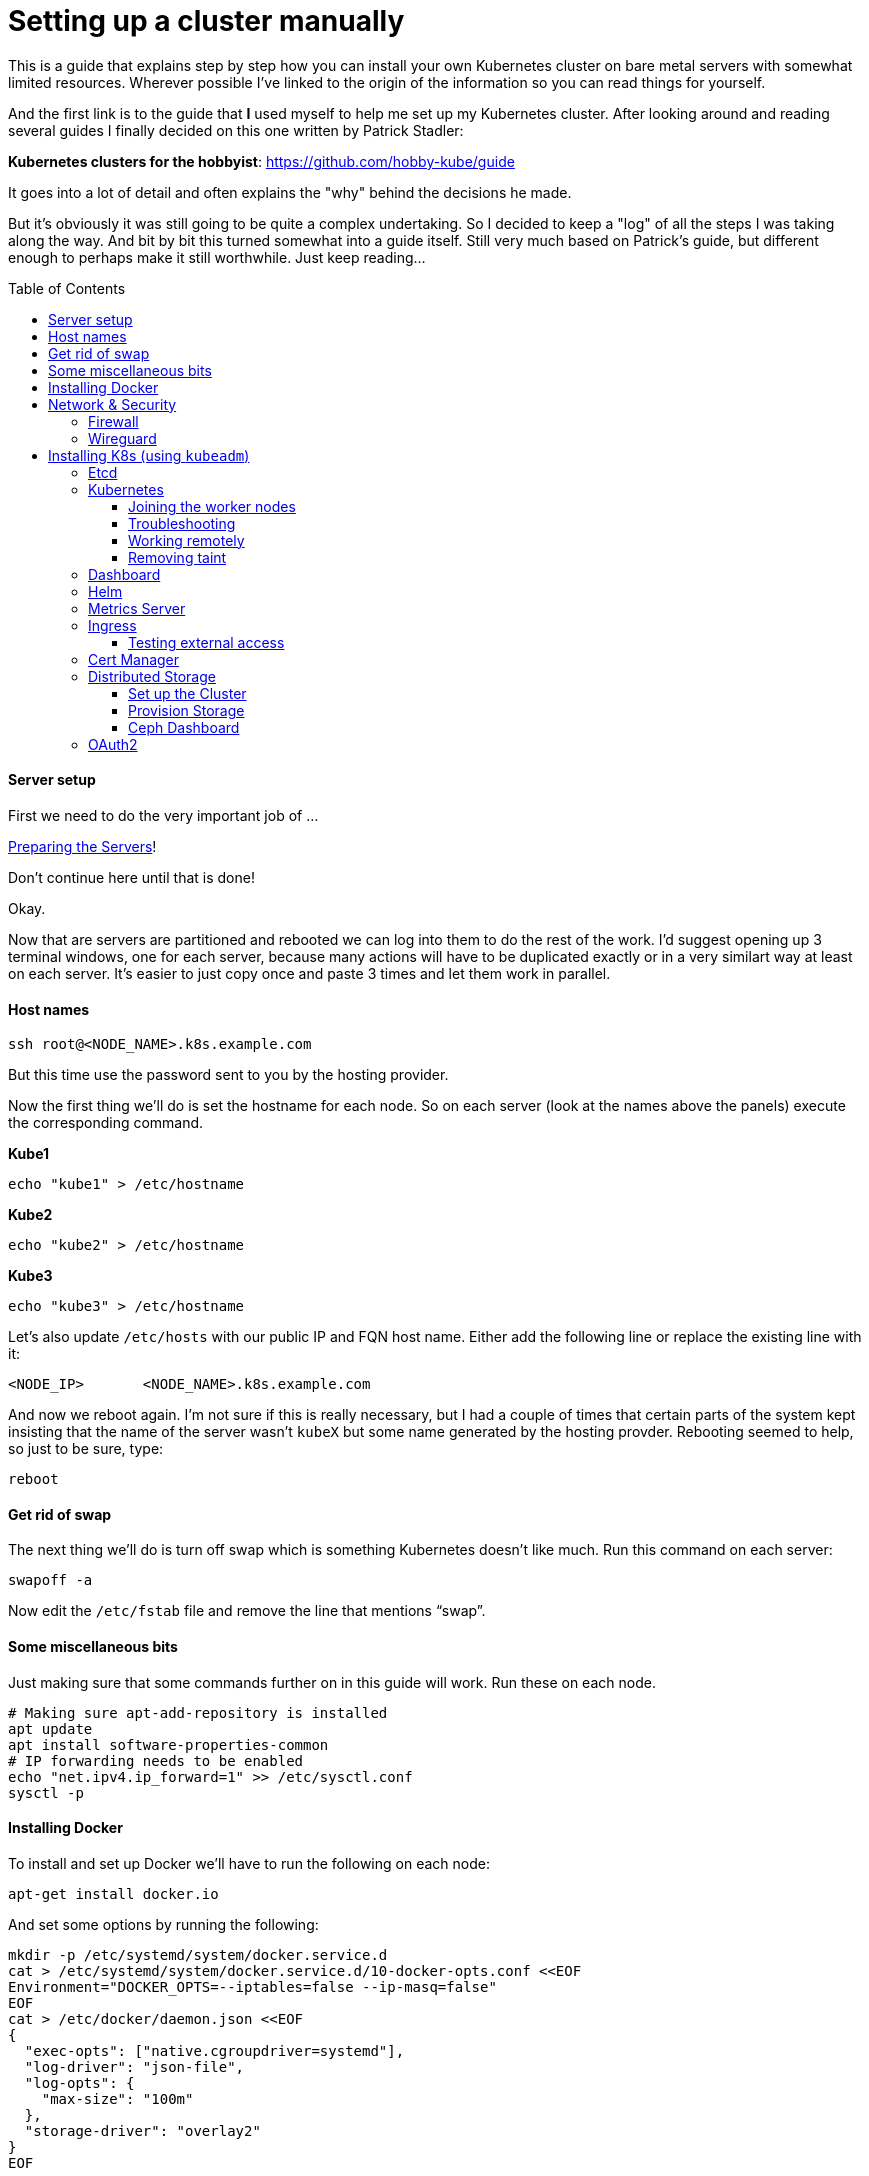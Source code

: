 
:toc:
:toc-placement!:
:toclevels: 4

= Setting up a cluster manually

This is a guide that explains step by step how you can install your
own Kubernetes cluster on bare metal servers with somewhat limited
resources. Wherever possible I've linked to the origin of the information
so you can read things for yourself.

And the first link is to the guide that *I* used myself to help me set up
my Kubernetes cluster. After looking around and reading several guides I
finally decided on this one written by Patrick Stadler:

*Kubernetes clusters for the hobbyist*:
https://github.com/hobby-kube/guide[https://github.com/hobby-kube/guide]

It goes into a lot of detail and often explains the "why" behind the
decisions he made.

But it's obviously it was still going to be quite a complex undertaking.
So I decided to keep a "log" of all the steps I was taking along the
way. And bit by bit this turned somewhat into a guide itself. Still very
much based on Patrick's guide, but different enough to perhaps make it
still worthwhile. Just keep reading...

toc::[]

==== Server setup

First we need to do the very important job of ...

xref:prepare.adoc[Preparing the Servers]!

Don't continue here until that is done!

Okay.

Now that are servers are partitioned and rebooted we can log into them
to do the rest of the work. I'd suggest opening up 3 terminal windows,
one for each server, because many actions will have to be duplicated
exactly or in a very similart way at least on each server. It's easier
to just copy once and paste 3 times and let them work in parallel.

==== Host names

....
ssh root@<NODE_NAME>.k8s.example.com
....

But this time use the password sent to you by the hosting provider.

Now the first thing we'll do is set the hostname for each node. So on
each server (look at the names above the panels) execute the
corresponding command.

*Kube1*

....
echo "kube1" > /etc/hostname
....

*Kube2*

....
echo "kube2" > /etc/hostname
....

*Kube3*

....
echo "kube3" > /etc/hostname
....

Let’s also update `/etc/hosts` with our public IP and FQN host name.
Either add the following line or replace the existing line with it:

....
<NODE_IP>       <NODE_NAME>.k8s.example.com
....

And now we reboot again. I'm not sure if this is really necessary, but I
had a couple of times that certain parts of the system kept insisting
that the name of the server wasn't `kubeX` but some name generated by
the hosting provder. Rebooting seemed to help, so just to be sure, type:

....
reboot
....

==== Get rid of swap

The next thing we’ll do is turn off swap which is something Kubernetes
doesn’t like much. Run this command on each server:

....
swapoff -a
....

Now edit the `/etc/fstab` file and remove the line that mentions “swap”.

==== Some miscellaneous bits

Just making sure that some commands further on in this guide will work.
Run these on each node.

....
# Making sure apt-add-repository is installed
apt update
apt install software-properties-common
# IP forwarding needs to be enabled
echo "net.ipv4.ip_forward=1" >> /etc/sysctl.conf
sysctl -p
....

==== Installing Docker

To install and set up Docker we’ll have to run the following on each
node:

....
apt-get install docker.io
....

And set some options by running the following:

....
mkdir -p /etc/systemd/system/docker.service.d
cat > /etc/systemd/system/docker.service.d/10-docker-opts.conf <<EOF
Environment="DOCKER_OPTS=--iptables=false --ip-masq=false"
EOF
cat > /etc/docker/daemon.json <<EOF
{
  "exec-opts": ["native.cgroupdriver=systemd"],
  "log-driver": "json-file",
  "log-opts": {
    "max-size": "100m"
  },
  "storage-driver": "overlay2"
}
EOF
....

And finally:

....
systemctl daemon-reload
systemctl restart docker
systemctl enable docker.service
....

=== Network & Security

==== Firewall

We’ll be following the instruction from the guide to set up the firewall
on each of the servers using
https://wiki.ubuntu.com/UncomplicatedFirewall[UFW]:

....
ufw allow ssh
ufw allow 6443
ufw allow 80
ufw allow 443
ufw default deny incoming
ufw enable
....

==== Wireguard

Now let’s install https://www.wireguard.com/install/[Wireguard] on all
nodes. And because we’re using Ubuntu 18 we have to set up the
repository first.

....
add-apt-repository ppa:wireguard/wireguard
apt install wireguard
....

Now on the each server we’ll create a file with some configuration to
tell WireGuard how to connect to its peers. Run each of these scipts on
their corresponding nodes:

*Kube1*

....
cat > /etc/wireguard/wg0.conf <<EOF
[Interface]
Address = 10.0.1.1
PrivateKey = <PRIVATE_KEY_KUBE1>
ListenPort = 51820

[Peer]
PublicKey = <PUBLIC_KEY_KUBE2>
AllowedIps = 10.0.1.2/32
Endpoint = 22.22.22.222:51820

[Peer]
PublicKey = <PUBLIC_KEY_KUBE3>
AllowedIps = 10.0.1.3/32
Endpoint = 33.33.33.333:51820
EOF
....

*Kube2*

....
cat > /etc/wireguard/wg0.conf <<EOF
[Interface]
Address = 10.0.1.2
PrivateKey = <PRIVATE_KEY_KUBE2>
ListenPort = 51820

[Peer]
PublicKey = <PUBLIC_KEY_KUBE1>
AllowedIps = 10.0.1.1/32
Endpoint = 11.11.11.111:51820

[Peer]
PublicKey = <PUBLIC_KEY_KUBE3>
AllowedIps = 10.0.1.3/32
Endpoint = 33.33.33.333:51820
EOF
....

*Kube3*

....
cat > /etc/wireguard/wg0.conf <<EOF
[Interface]
Address = 10.0.1.3
PrivateKey = <PRIVATE_KEY_KUBE3>
ListenPort = 51820

[Peer]
PublicKey = <PUBLIC_KEY_KUBE1>
AllowedIps = 10.0.1.1/32
Endpoint = 11.11.11.111:51820

[Peer]
PublicKey = <PUBLIC_KEY_KUBE2>
AllowedIps = 10.0.1.2/32
Endpoint = 22.22.22.222:51820
EOF
....

But as you can see there are some values missing. For that we run this
little script on *Kube1*:

....
for i in 1 2 3; do
  private_key=$(wg genkey)
  public_key=$(echo $private_key | wg pubkey)
  echo "<PRIVATE_KEY_KUBE$i> = $private_key"
  echo "<PUBLIC_KEY_KUBE$i> =  $public_key"
done
....

This gives us a nice list of public and private keys for each node.
Something like this:

....
<PRIVATE_KEY_KUBE1> = MDQgiDU7yPxFwKD9Y1YCYSX+tb4ZGxglXYWLPYlBcm4=
<PUBLIC_KEY_KUBE1> =  oVgxStbC250Mzyl3YJpC0KX0Vo16GafewL44TqwvogM=
<PRIVATE_KEY_KUBE2> = oLHoiKMShKKniUZ6socbBsPQlS9qWkGKCtH6bzdPYEM=
<PUBLIC_KEY_KUBE2> =  bx3qlTronTKYjFNH0JwjbH6tIvUqFeKoMD+5q8pwFXU=
<PRIVATE_KEY_KUBE3> = wLmym9VIrJjHdd97ddoA2W+Kmk5chPRftb/+WyzWFEc=
<PUBLIC_KEY_KUBE3> =  5w1VmcZ+Jh1ews9N2XDP6RnqNzfLY57SQWFuaUUgQ3E=
....

(Don't use these values, use your own!)

Now we have to edit each of those files and copy & paste the actual
values.

Having done that we must update the firewall rules to allow Wireguard
VPN communication:

....
ufw allow in on eth0 to any port 51820
ufw allow in on wg0
ufw reload
....

And finally we start Wireguard and make sure it will be started in the
future as well:

....
systemctl enable --now wg-quick@wg0
....

If you want you can check if everything is configured correctly by
running the following on any of the nodes:

....
wg show
....

It should show something like:

image:images/wgoutput.png[alt_text]

And finally we add some more lines to `/etc/hosts` to make it easier for
us to refer to each node from any node (not sure if it’s required to be
honest, but it's what I did). Just run the following on each node:

....
cat >> /etc/hosts <<EOF
10.0.1.1        kube1
10.0.1.2        kube2
10.0.1.3        kube3
EOF
....

== Installing K8s (using `kubeadm`)

=== Etcd

Execute the following to download and install https://etcd.io/[etcd] on
each server:

....
export ETCD_VERSION="v3.4.7"
mkdir -p /opt/etcd
curl -L https://storage.googleapis.com/etcd/${ETCD_VERSION}/etcd-${ETCD_VERSION}-linux-amd64.tar.gz \
  -o /opt/etcd-${ETCD_VERSION}-linux-amd64.tar.gz
tar xzvf /opt/etcd-${ETCD_VERSION}-linux-amd64.tar.gz -C /opt/etcd --strip-components=1
....

Now on the each server we’ll create a file so `etcd `will start up at
boot time:

*Kube1*

....
cat > /etc/systemd/system/etcd.service <<EOF
[Unit]
Description=etcd
After=network.target wg-quick@wg0.service

[Service]
Type=notify
ExecStart=/opt/etcd/etcd --name kube1 \
  --data-dir /var/lib/etcd \
  --listen-client-urls "http://10.0.1.1:2379,http://localhost:2379" \
  --advertise-client-urls "http://10.0.1.1:2379" \
  --listen-peer-urls "http://10.0.1.1:2380" \
  --initial-cluster "kube1=http://10.0.1.1:2380,kube2=http://10.0.1.2:2380,kube3=http://10.0.1.3:2380" \
  --initial-advertise-peer-urls "http://10.0.1.1:2380" \
  --heartbeat-interval 200 \
  --election-timeout 5000
Restart=always
RestartSec=5
TimeoutStartSec=0
StartLimitInterval=0

[Install]
WantedBy=multi-user.target
EOF
systemctl enable --now etcd.service
....

*Kube2*

....
cat > /etc/systemd/system/etcd.service <<EOF
[Unit]
Description=etcd
After=network.target wg-quick@wg0.service

[Service]
Type=notify
ExecStart=/opt/etcd/etcd --name kube2 \
  --data-dir /var/lib/etcd \
  --listen-client-urls "http://10.0.1.2:2379,http://localhost:2379" \
  --advertise-client-urls "http://10.0.1.2:2379" \
  --listen-peer-urls "http://10.0.1.2:2380" \
  --initial-cluster "kube1=http://10.0.1.1:2380,kube2=http://10.0.1.2:2380,kube3=http://10.0.1.3:2380" \
  --initial-advertise-peer-urls "http://10.0.1.2:2380" \
  --heartbeat-interval 200 \
  --election-timeout 5000
Restart=always
RestartSec=5
TimeoutStartSec=0
StartLimitInterval=0

[Install]
WantedBy=multi-user.target
EOF
systemctl enable --now etcd.service
....

*Kube3*

....
cat > /etc/systemd/system/etcd.service <<EOF
[Unit]
Description=etcd
After=network.target wg-quick@wg0.service

[Service]
Type=notify
ExecStart=/opt/etcd/etcd --name kube3 \
  --data-dir /var/lib/etcd \
  --listen-client-urls "http://10.0.1.3:2379,http://localhost:2379" \
  --advertise-client-urls "http://10.0.1.3:2379" \
  --listen-peer-urls "http://10.0.1.3:2380" \
  --initial-cluster "kube1=http://10.0.1.1:2380,kube2=http://10.0.1.2:2380,kube3=http://10.0.1.3:2380" \
  --initial-advertise-peer-urls "http://10.0.1.3:2380" \
  --heartbeat-interval 200 \
  --election-timeout 5000
Restart=always
RestartSec=5
TimeoutStartSec=0
StartLimitInterval=0

[Install]
WantedBy=multi-user.target
EOF
systemctl enable --now etcd.service
....

We can test it all works correctly by running:

....
/opt/etcd/etcdctl member list
....

=== Kubernetes

Let’s install the packages necessary to run Kubernetes. We do this by running the following on all nodes:

....
curl -s https://packages.cloud.google.com/apt/doc/apt-key.gpg | apt-key add -
cat <<EOF | tee /etc/apt/sources.list.d/kubernetes.list
deb https://apt.kubernetes.io/ kubernetes-xenial main
EOF
apt-get update
apt-get install -y kubelet kubeadm kubectl
apt-mark hold kubelet kubeadm kubectl
....

And now on *Kube1*, the master node, we create a configuration file, let’s call it
master-config.yml (just create it anywhere) with the necessary settings for our cluster:

....
apiVersion: kubeadm.k8s.io/v1beta2
kind: InitConfiguration
localAPIEndpoint:
  advertiseAddress: 10.0.1.1
  bindPort: 6443
nodeRegistration:
  name: kube1
---
apiVersion: kubeadm.k8s.io/v1beta2
kind: ClusterConfiguration
certificatesDir: /etc/kubernetes/pki
apiServer:
  certSANs:
  - 11.11.11.111
  - api.k8s.example.com
etcd:
  external:
    endpoints:
    - http://10.0.1.1:2379
    - http://10.0.1.2:2379
    - http://10.0.1.3:2379
clusterName: "my-first-cluster-name"
....

And finally let’s create our Kubernetes Control Plane, our master node!

....
kubeadm init --config master-config.yml --node-name master
....

*IMPORTANT*: copy the “kubeadm join ….” command that appears at the end
of kubeadm init output and keep it safe somewhere, we’ll need it for
adding the other nodes to the cluster!

Now we create a symlink to the kube config so kubectl will work:

....
mkdir -p $HOME/.kube
ln -s /etc/kubernetes/admin.conf $HOME/.kube/config
....

Let's see if we can properly run `kubectl`:

....
kubectl version
....

Which should give something like:

image:images/kubectl_version.png[alt_text]

*Yay!!*

So let’s continue because we’re not ready yet.

Now we must set up our pod network, we’ll be using
https://www.weave.works/oss/net/[Weave Net]. So run this on *Kube1*:

....
kubectl apply -f "https://cloud.weave.works/k8s/net?k8s-version=$(kubectl version | base64 | tr -d '\n')"
....

After a short while all kinds of new network interfaces should appear.
You can check this by running `ip address`.

Now we need add some persistent routes without which Weave won’t use the
WireGuard VPN tunnels and we also need to allow incoming traffic on the
Weave network:

*Kube1*

....
cat > /etc/systemd/system/overlay-route.service <<EOF
[Unit]
Description=Overlay network route for WireGuard
After=wg-quick@wg0.service

[Service]
Type=oneshot
User=root
ExecStart=/sbin/ip route add 10.96.0.0/16 dev wg0 src 10.0.1.1

[Install]
WantedBy=multi-user.target
EOF
systemctl enable --now overlay-route.service
ufw allow in on weave
ufw reload
....

*Kube2*

....
cat > /etc/systemd/system/overlay-route.service <<EOF
[Unit]
Description=Overlay network route for WireGuard
After=wg-quick@wg0.service

[Service]
Type=oneshot
User=root
ExecStart=/sbin/ip route add 10.96.0.0/16 dev wg0 src 10.0.1.2

[Install]
WantedBy=multi-user.target
EOF
systemctl enable --now overlay-route.service
ufw allow in on weave
ufw reload
....

*Kube3*

....
cat > /etc/systemd/system/overlay-route.service <<EOF
[Unit]
Description=Overlay network route for WireGuard
After=wg-quick@wg0.service

[Service]
Type=oneshot
User=root
ExecStart=/sbin/ip route add 10.96.0.0/16 dev wg0 src 10.0.1.3

[Install]
WantedBy=multi-user.target
EOF
systemctl enable --now overlay-route.service
ufw allow in on weave
ufw reload
....

==== Joining the worker nodes

Now it’s time to add the other nodes to our cluster!

First we make sure the node kubelets
https://propellered.com/posts/kubernetes[get initialized with the correct internal ip]
by running the following on the appropriate nodes:

*Kube1*

....
cat > /etc/default/kubelet <<EOF
KUBELET_EXTRA_ARGS=--node-ip=10.0.1.1
EOF
....

*Kube2*

....
cat > /etc/default/kubelet <<EOF
KUBELET_EXTRA_ARGS=--node-ip=10.0.1.2
EOF
....

*Kube3*

....
cat > /etc/default/kubelet <<EOF
KUBELET_EXTRA_ARGS=--node-ip=10.0.1.3
EOF
....

And now we run the `kubeadm join` command we copied earlier on *Kube2* and *Kube3*.
It will look like this but I've added `--node-name` to it which we’ll set to `kube2` and `kube3`
on the respective nodes:

....
kubeadm join 10.0.1.1:6443 --token <TOKEN> \
--discovery-token-ca-cert-hash sha256:<VERY_LONG_TOKEN> \
--node-name <NODE_NAME>
....

And all nodes should now be up and running! You can run this to check
the nodes:

....
kubectl get nodes
....

Which should look somewhat like this:

image:images/kubectl_getnodes.png[alt_text]

All nodes should show `Ready`.

Let’s also take a look at the pods that are running because that’s
another good way to see if everything is okay:

....
kubectl get pods -A
....

Which should look somewhat like this:

image:images/kubectl_getpods.png[alt_text]

When all pods show “Running” everything is good.

*Yay! We’ve done it!*

==== Troubleshooting

If at any time you feel the need to start all over you can run the
following on each node which will get rid of the local Kubernetes setup
(either from “init” or “join”):

....
kubeadm reset
....

And then on the master node (well actually you can do it on any node)
you can run the following to wipe all data from `etcd` (be careful,
there’s no confirmation prompt!):

....
ETCDCTL_API=3 /opt/etcd/etcdctl del "" --from-key=true
....

And finally get rid of the CNI configuration:

....
rm -rf /etc/cni
....

==== Working remotely

If everything is working as it should it means we're now done working on the nodes directly.
We should be able to do all the remaining work remotely. So run the following on any computer
you want to be able to access your cluster from:

....
scp root@kube1.k8s.example.com:/root/.kube/config ~/.kube
....

If we’ve got `kubectl` installed locally we can now simply use it, like this:

....
kubectl config set-cluster my-first-cluster-name --server=https://api.k8s.example.com:6443
kubectl version
....

And you should see the same output as we saw above.

_From here on out it's assumed that we'll do all the rest of the work in this guide remotely!_

*WARNING*: That Kube Config file gives anyone who has access to it complete control over your
cluster so be careful about who is able to read it or leaving copies lying around!

==== Removing taint

By default our cluster won’t schedule any work on the master node,
reserving it for system applications for security reasons. In our case
we don’t really care about that and we sure don’t want all those
resources to go unused! So run the following to allow pods to run
anywhere (taken from
https://kubernetes.io/docs/setup/production-environment/tools/kubeadm/create-cluster-kubeadm/#control-plane-node-isolation[Kubernetes
docs]):

....
kubectl taint nodes --all node-role.kubernetes.io/master-
....

You should see something like:

image:images/kubectl_taint.png[alt_text]

=== Dashboard

Now let’s install the
https://github.com/kubernetes/dashboard/blob/master/README.md[Kubernetes
Dashboard], a Web UI you can use to inspect and manage most of the
Kubernetes internals:

....
kubectl apply -f https://raw.githubusercontent.com/kubernetes/dashboard/v2.0.0/aio/deploy/recommended.yaml
....

But we’ll need to
https://github.com/kubernetes/dashboard/blob/master/docs/user/access-control/creating-sample-user.md[create
a user] to be able to log into the UI. Just run the following that will
apply the necessary settings:

....
cat > dashboard-admin-user.yml <<EOF
apiVersion: v1
kind: ServiceAccount
metadata:
  name: admin-user
  namespace: kubernetes-dashboard
---
apiVersion: rbac.authorization.k8s.io/v1
kind: ClusterRoleBinding
metadata:
  name: admin-user
roleRef:
  apiGroup: rbac.authorization.k8s.io
  kind: ClusterRole
  name: cluster-admin
subjects:
- kind: ServiceAccount
  name: admin-user
  namespace: kubernetes-dashboard
EOF
kubectl apply -f dashboard-admin-user.yml
....

Using the following command you can now get the token to log in with:

....
kubectl -n kubernetes-dashboard get secret $(kubectl -n kubernetes-dashboard get secret | grep admin-user | awk '{print $1}') -o jsonpath='{.data.token}' | base64 -d
....

Because we don’t have a proper way yet to access the cluster from “the
outside” we’ll make use of a temporary proxy to connect to our new
dashboard. Run the following comamnd in a terminal on a computer with a
browser and where you have set up kubectl:

....
kubectl proxy
....

We can now access the cluster’s API server which is where the dashboard
is located:

http://localhost:8001/api/v1/namespaces/kubernetes-dashboard/services/https:kubernetes-dashboard:/proxy/

This will show a page like this:

image:images/k8s_dashboard1.png[alt_text]

Where we can paste the token we obtained before. Et voilá, we have
access! You should see something like this:

image:images/k8s_dashboard2.png[alt_text]

=== Helm

Helm is a program for installing applications on Kubernetes, a bit like
package managers like APT, DNF, Brew, etc. We’ll be using it in some of
the next sections so we need to install it. You can find the
instructions here (make sure to install version 3+):

https://helm.sh/docs/intro/install/[https://helm.sh/docs/intro/install/]

Make sure you've installed the default stable repository:

```
helm repo add stable https://kubernetes-charts.storage.googleapis.com/
helm repo update
```

=== Metrics Server

The Dashboard can even show us nice graphs about current usage and such,
and for that we need to install the
https://github.com/kubernetes-incubator/metrics-server[Metrics Server].
We´re going to use the Helm tool we just installed for that. First we add the necessary
Helm repository:

```
helm repo add bitnami https://charts.bitnami.com/bitnami
helm repo update
```

And then we do the actuall installation:

....
helm install \
  -n kube-system \
  metrics-server \
  --set rbac.create=true \
  --set apiService.create=true \
  --set extraArgs.kubelet-preferred-address-types=InternalIP,\
extraArgs.kubelet-insecure-tls=true \
  bitnami/metrics-server
....

(The `extraArgs` settings were necessary in my case or it just wouldn't
connect to any of the nodes. The
https://github.com/bitnami/charts/tree/master/bitnami/metrics-server/[installation
docs] don't really mention it, but see comments on
https://github.com/kubernetes-sigs/metrics-server/issues/167#issuecomment-469914560[this
issue] for more information)

After a couple of minutes the Dashboard should update its interface and
you’ll start to see things like this:

image:images/k8s_dashboard3.png[alt_text]

=== Ingress

So far we haven’t really handled how we will expose our services to the
outside world. We only have a couple of static IP addresses and opening
ports and remembering what IP:port combination works for what service
wouldn’t be very user-friendly. It would also be very inflexible.

So that’s what https://github.com/kubernetes/ingress-nginx/tree/master/charts/ingress-nginx
[NGINX Ingress Controller] is for, it will allow us to associate hostnames
with our services. We’ve already set up a wild-card *.apps.k8s.example.com
pointing to our *Kube1* node which means that we can use any subdomain
for our services.

It _does_ mean that all outside traffic comes in on a single node,
there’s no load balancing possible here. But realistically our cluster
is never going to be used for high-traffic services, so that’s okay.

It also means that we have to make sure that this ingress controller is
not scheduled like any other service but that it’s _always_ started on
*Kube1*. Again we will use Helm to install things but this time the
configuration is a bit too complex to just pass on the command line, so
first we’ll make a values file:

....
cat > helm-ingress-values.yml <<EOF
controller:
  tolerations:
  - key: node-role.kubernetes.io/master
    operator: Equal
    effect: NoSchedule
  affinity:
    nodeAffinity:
      requiredDuringSchedulingIgnoredDuringExecution:
        nodeSelectorTerms:
        - matchExpressions:
          - key: node-role.kubernetes.io/master
            operator: Exists
  hostNetwork: true
  dnsPolicy: ClusterFirstWithHostNet
  reportNodeInternalIp: true
EOF
....

And now we do the actual installation:

....
helm install \
  --namespace ingress \
  --create-namespace \
  ingress \
  stable/nginx-ingress \
  -f helm-ingress-values.xml
....

==== Testing external access

Now let see if it actually works (The following steps are adapted from https://kubernetes.io/docs/tasks/access-application-cluster/ingress-minikube/[this page]).

Execute the following lines:

```
kubectl create ns test
kubectl -n test create deployment web --image=gcr.io/google-samples/hello-app:1.0
kubectl -n test expose deployment web --type=NodePort --port=8080
```

Now if we run `kubectl -n test get service web` we should see something like:

```
NAME      TYPE       CLUSTER-IP       EXTERNAL-IP   PORT(S)          AGE
web       NodePort   10.104.133.249   <none>        8080:31637/TCP   12m
```

But right now the service hasn't been exposed externally yet, so to test it
we must first run the proxy: `kubectl proxy` and then we should be able to
access the service using the following URL:

http://localhost:8001/api/v1/namespaces/test/services/http:web:/proxy/

Ok, great, but now lets use Ingress to access the service from outside the
cluster. For that we must first create the following file:

```
cat > example-ingress.yml <<EOF
apiVersion: networking.k8s.io/v1
kind: Ingress
metadata:
  name: example-ingress
  annotations:
    nginx.ingress.kubernetes.io/rewrite-target: /$1
spec:
  rules:
    - host: web.apps.k8s.example.com
      http:
        paths:
          - path: /
            pathType: Prefix
            backend:
              service:
                name: web
                port:
                  number: 8080
EOF
```

And then we apply it using:

```
kubectl -n test apply -f example-ingress.yaml
```

Now if we run `kubectl -n test get ingress` we should see something like this:

```
NAME              CLASS    HOSTS                       ADDRESS   PORTS   AGE
example-ingress   <none>   web.apps.k8s.example.com             80      6m17s
```

Which means everyhing went okay and you should now be able to access the service
using the hostname defined in the file above (the web.apps.k8s.example.com host
won't work, you have to change it for one that works for you. See the linked article
for more information on how to do that).

=== Cert Manager

Now that people can access our apps from the outside world we will want
to protect those communications with proper encryption. For that we’ll
be installing
https://cert-manager.io/docs/installation/kubernetes/[cert-manager] and
configure Letsencrypt support so we can generate certificates on-the-fly
for our apps.

First we need to do some setup:

....
kubectl apply --validate=false -f https://github.com/jetstack/cert-manager/releases/download/v0.14.2/cert-manager.crds.yaml
....

Then we add the necessary Helm repository:

....
helm repo add jetstack https://charts.jetstack.io
helm repo update
....

And finally we install the certificate manager:

....
helm install \
  cert-manager jetstack/cert-manager \
  --namespace cert-manager \
  --create-namespace \
  --version v0.14.2
....

Now we just need to tell it where to get the certificates from:

....
cat > letsencrypt-issuer.yml <<EOF
apiVersion: cert-manager.io/v1
kind: ClusterIssuer
metadata:
  name: letsencrypt-testing
  namespace: cert-manager
spec:
  acme:
    # The ACME server URL
    server: https://acme-staging-v02.api.letsencrypt.org/directory
    # Email address used for ACME registration
    email: user@example.com
    # Name of a secret used to store the ACME account private key
    privateKeySecretRef:
      name: letsencrypt-testing-key
    # Enable the HTTP-01 challenge provider
    solvers:
    - http01:
        ingress:
          class: nginx
---
apiVersion: cert-manager.io/v1
kind: ClusterIssuer
metadata:
  name: letsencrypt
  namespace: cert-manager
spec:
  acme:
    # The ACME server URL
    server: https://acme-v02.api.letsencrypt.org/directory
    # Email address used for ACME registration
    email: user@example.com
    # Name of a secret used to store the ACME account private key
    privateKeySecretRef:
      name: letsencrypt-key
    # Enable the HTTP-01 challenge provider
    solvers:
    - http01:
        ingress:
          class: nginx
EOF
kubectl apply -f letsencrypt-issuer.yml
....

This actually configures two different issuers, one called
“letsencrypt-testing” and the other “letsencrypt”. The difference is
that the former always returns the same fake certificate which can be
used during testing, while the latter actually creates a proper unique
certificate. This is to make sure people don’t go around creating loads
of throw-away certificates.

You can look at the documentation
https://cert-manager.io/docs/installation/kubernetes/#verifying-the-installation[here]
,
https://cert-manager.io/docs/tutorials/acme/ingress/#step-7-deploy-a-tls-ingress-resource[here]
and
https://www.digitalocean.com/community/tutorials/how-to-set-up-an-nginx-ingress-with-cert-manager-on-digitalocean-kubernetes[here]
to verify that everything is working correctly.

=== Distributed Storage

The final piece to finish our Kubernetes puzzle is storage. Without that
there’s a lot of apps we couldn’t run. So we’re going to use all the
unused space we have on our nodes, those 180GB partitions we made in the
beginning. Although that setup would never do for production purposes it
is enough for the semi-serious hobbyist.

There are all kinds of storage solutions out there, but not many allow
for these bare-metal setups like we have here. The guide we’re following
uses https://rook.io/[Rook] directly in folders on an already formatted
disk. So I thought this would be perfect for our situation where we have
but a single 200GB disk. Only it turns out that in the newest versions
they deprecated that functionality. Which is why one of the first things
we did was repartition our disk so that, instead of using folders, we
could assign an entire partition exclusively to Rook (well actually
https://rook.io/docs/rook/v1.3/ceph-storage.html[Ceph], but that’s
another story).

==== Set up the Cluster

First we add the necessary Helm repository:

....
helm repo add rook-release https://charts.rook.io/release
helm repo update
....

Then we install the Rook Operator:

....
helm install \
  --namespace rook-ceph \
  --create-namespace \
  rook-ceph \
  rook-release/rook-ceph
....

And then we create our cluster (a minified version of
https://github.com/rook/rook/blob/release-1.3/cluster/examples/kubernetes/ceph/cluster.yaml[this
original] adjusted for our use-case):

....
cat > rook-ceph-cluster.yml <<EOF
apiVersion: ceph.rook.io/v1
kind: CephCluster
metadata:
  name: rook-ceph
  namespace: rook-ceph
spec:
  cephVersion:
    image: ceph/ceph:v14.2.9
    allowUnsupported: false
  dataDirHostPath: /var/lib/rook
  skipUpgradeChecks: false
  continueUpgradeAfterChecksEvenIfNotHealthy: false
  mon:
    count: 3
    allowMultiplePerNode: false
  dashboard:
    enabled: true
    # serve the dashboard under a subpath (useful when you are accessing the dashboard via a reverse proxy)
    # urlPrefix: /ceph-dashboard
    # port: 8443
    ssl: true
  monitoring:
    enabled: false
    rulesNamespace: rook-ceph
  network:
  rbdMirroring:
    workers: 0
  crashCollector:
    disable: false
  cleanupPolicy:
    deleteDataDirOnHosts: ""
  annotations:
  resources:
  removeOSDsIfOutAndSafeToRemove: false
  storage:
    useAllNodes: false
    useAllDevices: false
    config:
    nodes:
    - name: "kube1"
      devices:
      - name: "sda3"
    - name: "kube2"
      devices:
      - name: "sda3"
    - name: "kube3"
      devices:
      - name: "sda3"
  disruptionManagement:
    managePodBudgets: false
    osdMaintenanceTimeout: 30
    manageMachineDisruptionBudgets: false
    machineDisruptionBudgetNamespace: openshift-machine-api
EOF
kubectl apply -f rook-ceph-cluster.yml
....

If you want to see if the cluster is up and running correctly you can
install a “toolbox” with some utilities to check the cluster’s status
and health and such. Install it with:

....
kubectl apply -f https://raw.githubusercontent.com/rook/rook/release-1.3/cluster/examples/kubernetes/ceph/toolbox.yaml
....

And connect to it by running:

....
kubectl -n rook-ceph exec -it $(kubectl -n rook-ceph get pod -l "app=rook-ceph-tools" -o jsonpath='{.items[0].metadata.name}') -- bash
....

In the shell that you get you can run commands like:

....
ceph status
ceph osd status
ceph df
rados df
....

Especially `ceph status` is useful to check everything went okay, its
output should look something like this:

....
  cluster:
    id:     ab8bebf3-e8b0-4340-b692-0fe8efce8ff5
    health: HEALTH_OK

  services:
    mon: 3 daemons, quorum a,b,c (age 106m)
    mgr: a(active, since 48s)
    osd: 3 osds: 3 up (since 20s), 3 in (since 20s)

  data:
    pools:   0 pools, 0 pgs
    objects: 0 objects, 0 B
    usage:   3.0 GiB used, 537 GiB / 540 GiB avail
    pgs:
....

If you don’t get `HEALTH_OK` check
https://rook.io/docs/rook/v1.3/ceph-common-issues.html[Ceph common
issues] for possible solutions.

==== Provision Storage

And finally we need to define a store class. As far as I understand it
what we have so far is just a big bag of bits and no way to access them.
The storage class defines the way (the protocal? the API?) we want to
manage those bits with. In this case we're using
https://rook.io/docs/rook/v1.3/ceph-block.html[Block Storage] which,
AFAIU, shows up as a block device or disk to Pods. These are private to
a Pod and can't / won't be shared. But they are persistent so if a Pod
gets restarted it's data is still there.

To install this storage class and block pool we simply run:

....
cat > rook-ceph-storageclass.yml <<EOF
apiVersion: ceph.rook.io/v1
kind: CephBlockPool
metadata:
  name: replicapool
  namespace: rook-ceph
spec:
  failureDomain: host
  replicated:
    size: 2
    requireSafeReplicaSize: true
---
apiVersion: storage.k8s.io/v1
kind: StorageClass
metadata:
   name: rook-ceph-block
provisioner: rook-ceph.rbd.csi.ceph.com
parameters:
    clusterID: rook-ceph
    pool: replicapool
    imageFormat: "2"
    imageFeatures: layering
    csi.storage.k8s.io/provisioner-secret-name: rook-csi-rbd-provisioner
    csi.storage.k8s.io/provisioner-secret-namespace: rook-ceph
    csi.storage.k8s.io/controller-expand-secret-name: rook-csi-rbd-provisioner
    csi.storage.k8s.io/controller-expand-secret-namespace: rook-ceph
    csi.storage.k8s.io/node-stage-secret-name: rook-csi-rbd-node
    csi.storage.k8s.io/node-stage-secret-namespace: rook-ceph
allowVolumeExpansion: true
reclaimPolicy: Delete
EOF
kubectl apply -f rook-ceph-storageclass.yml
....

There are other storate classes provided by Ceph:
https://rook.io/docs/rook/v1.3/ceph-object.html[Object Storage] (which
is like Amazon S3) and a
https://rook.io/docs/rook/v1.3/ceph-filesystem.html[Shared Filesystem].
We won't discuss those here.

==== Ceph Dashboard

There’s also a Dashboard you can access for this cluster. All the
documentation can be found
https://rook.io/docs/rook/v1.3/ceph-dashboard.html[here]. The “Enable
the Ceph Dashboard” and “Configure the Dashboard” sections can be
skipped because we already did all that. For making the dashboard
publically available we can apply this Ingress:

....
cat > ceph-dashboard-ingress.yml <<EOF
apiVersion: extensions/v1beta1
kind: Ingress
metadata:
  name: rook-ceph-mgr-dashboard
  namespace: rook-ceph
  annotations:
    kubernetes.io/ingress.class: "nginx"
    kubernetes.io/tls-acme: "true"
    # This will use a Fake certificate for testing.
    # Once you're ready to put your service into production
    # change the value below to "letsencrypt" and a real
    # certificate will be provided.
    cert-manager.io/issuer: "letsencrypt-testing"
    nginx.ingress.kubernetes.io/backend-protocol: "HTTPS"
    nginx.ingress.kubernetes.io/server-snippet: |
      proxy_ssl_verify off;
spec:
  tls:
   - hosts:
     - rook-ceph-mgr-dashboard.apps.k8s.example.com
     secretName: rook-ceph-mgr-dashboard-tls
  rules:
  - host: rook-ceph-mgr-dashboard.apps.k8s.example.com
    http:
      paths:
      - path: /
        backend:
          serviceName: rook-ceph-mgr-dashboard
          servicePort: https-dashboard
EOF
kubectl apply -f ceph-dashboard-ingress.yml
....

_TODO: figure out why the browser still keeps complaining about an
invalid license. I think it's because the internal service also uses TLS
but with a self-signed certificate. Pehaps we should try turning that
off and trust nobody will be able to access that internal service from
the outside anyway_

=== OAuth2

_WARNING: This part is still a work in progress. It works but I'm not really happy with it._

With the final piece installed it doesn't mean we're finished of course. There's
still a lot of other things we could install. One very important part is authentication
and authorization. If our cluster is publically accessible we don't want to just let
anyone inside!

For now we're going to install a fairly simple component called
https://oauth2-proxy.github.io/oauth2-proxy/[oauth2-proxy]. I basically followed
the instructions from this article
https://www.digitalocean.com/community/tutorials/how-to-protect-private-kubernetes-services-behind-a-github-login-with-oauth2_proxy[How to Protect Private Kubernetes Services Behind a GitHub Login with oauth2_proxy].
But some minor things had to be changed to make things work.

For this guide I'm going to use GitHub authentication because it's an account that most
people I'd give acces to my cluster to will have and the setup is really easy. I got
stuck on the Google authentication setup because the docs are out-of-date and I wasn't
able to make things work (issue opened, will update the guide if I get things to work in
the future).

Let's first start by creating a namespace (normally I do this as part of the Helm install
command, but here I want to make sure some other things are set up first, so we do
it manually):

```
kubectl create ns oauth2
```

See https://oauth2-proxy.github.io/oauth2-proxy/auth-configuration#github-auth-provider[GitHub Auth Provider]
for instructions on how to set up a GitHub OAuth application. Make sure you copy the Client ID
and Client Secret for use in the next step.

We also need a Cookie which you can generate here: https://generate.plus/en/base64

Next we need to create a secret holding those values:

```
kubectl -n oauth2 create secret generic oauth2-proxy-creds \
  --from-literal=cookie-secret=<GENERATED_COOKIE> \
  --from-literal=client-id=<GITHUB_CLIENT_ID> \
  --from-literal=client-secret=<GITHUB_CLIENT_SECRET>
```

Now we need to create our configuration file, eg `oauth2-proxy-helm-values.yml`:

```
config:
  existingSecret: oauth2-proxy-creds

extraArgs:
  whitelist-domain: .apps.k8s.example.com
  cookie-domain: .apps.k8s.example.com
  provider: github

authenticatedEmailsFile:
  enabled: true
  restricted_access: |-
    tako@example.com
    someone@example.com
    example@gmail.com

ingress:
  enabled: true
  path: /
  hosts:
    - auth.apps.k8s.example.com
  annotations:
    kubernetes.io/ingress.class: nginx
    cert-manager.io/cluster-issuer: letsencrypt
  tls:
    - secretName: oauth2-proxy-https-cert
      hosts:
        - auth.apps.k8s.example.com
```

Make sure to use the host names particular to your use-case. The email addresses in
the `restricted_access` option are the people that will be granted access.

Now let's install the https://hub.helm.sh/charts/stable/oauth2-proxy[oauth2-proxy chart] itself:

```
helm install -n oath2 oath2-proxy stable/oauth2-proxy -f oauth2-proxy-helm-values.yml
```
